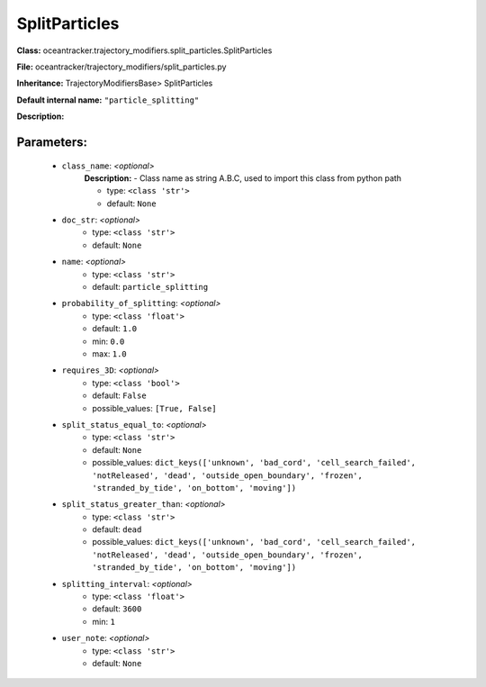 ###############
SplitParticles
###############

**Class:** oceantracker.trajectory_modifiers.split_particles.SplitParticles

**File:** oceantracker/trajectory_modifiers/split_particles.py

**Inheritance:** TrajectoryModifiersBase> SplitParticles

**Default internal name:** ``"particle_splitting"``

**Description:** 


Parameters:
************

	* ``class_name``:  *<optional>*
		**Description:** - Class name as string A.B.C, used to import this class from python path

		- type: ``<class 'str'>``
		- default: ``None``

	* ``doc_str``:  *<optional>*
		- type: ``<class 'str'>``
		- default: ``None``

	* ``name``:  *<optional>*
		- type: ``<class 'str'>``
		- default: ``particle_splitting``

	* ``probability_of_splitting``:  *<optional>*
		- type: ``<class 'float'>``
		- default: ``1.0``
		- min: ``0.0``
		- max: ``1.0``

	* ``requires_3D``:  *<optional>*
		- type: ``<class 'bool'>``
		- default: ``False``
		- possible_values: ``[True, False]``

	* ``split_status_equal_to``:  *<optional>*
		- type: ``<class 'str'>``
		- default: ``None``
		- possible_values: ``dict_keys(['unknown', 'bad_cord', 'cell_search_failed', 'notReleased', 'dead', 'outside_open_boundary', 'frozen', 'stranded_by_tide', 'on_bottom', 'moving'])``

	* ``split_status_greater_than``:  *<optional>*
		- type: ``<class 'str'>``
		- default: ``dead``
		- possible_values: ``dict_keys(['unknown', 'bad_cord', 'cell_search_failed', 'notReleased', 'dead', 'outside_open_boundary', 'frozen', 'stranded_by_tide', 'on_bottom', 'moving'])``

	* ``splitting_interval``:  *<optional>*
		- type: ``<class 'float'>``
		- default: ``3600``
		- min: ``1``

	* ``user_note``:  *<optional>*
		- type: ``<class 'str'>``
		- default: ``None``

